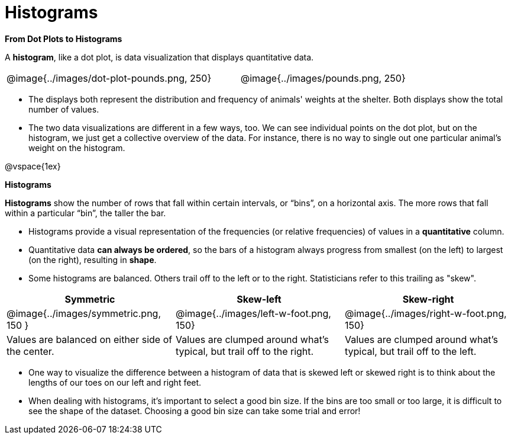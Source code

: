 = Histograms

*From Dot Plots to Histograms*

A *histogram*, like a dot plot, is data visualization that displays quantitative data.

[cols="^.>8a,1,^.>8a", frame="none", grid="none"]
|===
| @image{../images/dot-plot-pounds.png, 250}
|
| @image{../images/pounds.png, 250}
|===


- The displays both represent the distribution and frequency of animals' weights at the shelter. Both displays show the total number of values.

- The two data visualizations are different in a few ways, too. We can see individual points on the dot plot, but on the histogram, we just get a collective overview of the data. For instance, there is no way to single out one particular animal's weight on the histogram.

@vspace{1ex}


*Histograms*

*Histograms* show the number of rows that fall within certain intervals, or “bins”, on a horizontal axis. The more rows that fall within a particular “bin”, the taller the bar.

- Histograms provide a visual representation of the frequencies (or relative frequencies) of values in a *quantitative* column.

- Quantitative data *can always be ordered*, so the bars of a histogram always progress from smallest (on the left) to largest (on the right), resulting in *shape*.

- Some histograms are balanced. Others trail off to the left or to the right. Statisticians refer to this trailing as "skew".

[cols="^.^1a,^.^1a,^.^1a", options="header"]
|===
| Symmetric
| Skew-left
| Skew-right

| @image{../images/symmetric.png, 150 }
| @image{../images/left-w-foot.png, 150}
| @image{../images/right-w-foot.png, 150}

| Values are balanced on either side of the center.
| Values are clumped around what's typical, but trail off to the right.
| Values are clumped around what's typical, but trail off to the left.
|===

- One way to visualize the difference between a histogram of data that is skewed left or skewed right is to think about the lengths of our toes on our left and right feet.

- When dealing with histograms, it's important to select a good bin size. If the bins are too small or too large, it is difficult to see the shape of the dataset. Choosing a good bin size can take some trial and error!



